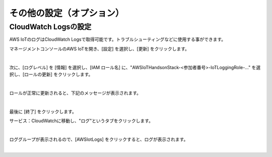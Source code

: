 ===================================
その他の設定（オプション）
===================================


CloudWatch Logsの設定
=====================

AWS IoTのログはCloudWatch Logsで取得可能です。トラブルシューティングなどに使用する事ができます。

マネージメントコンソールのAWS IoTを開き、[設定] を選択し、[更新] をクリックします。

.. image:: images/7-IoT-Settings-Update.png

|

次に、[ログレベル] を [情報] を選択し、[IAM ロール名] に、"AWSIoTHandsonStack-<参加者番号>-IoTLoggingRole-..." を選択し、[ロールの更新] をクリックします。

.. image:: images/7-IoT-Settings-Update2.png

|

ロールが正常に更新されると、下記のメッセージが表示されます。

.. image:: images/7-IoT-Settings-Updated.png

|

最後に [終了] をクリックします。


サービス：CloudWatchに移動し、"ログ"というタブをクリックします。

.. image:: images/7-CloudWatch-Log.png

|

ロググループが表示されるので、[AWSIotLogs] をクリックすると、ログが表示されます。

.. image:: images/7-CloudWatch-Log-2.png

|
